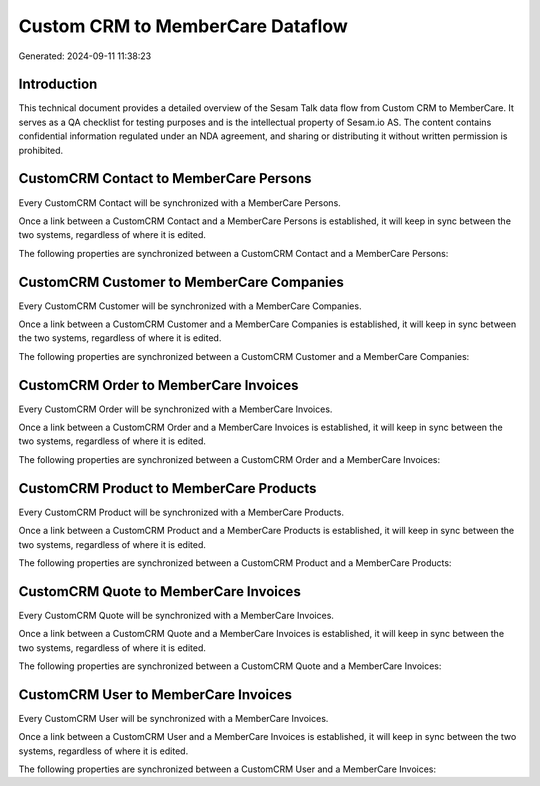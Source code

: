 =================================
Custom CRM to MemberCare Dataflow
=================================

Generated: 2024-09-11 11:38:23

Introduction
------------

This technical document provides a detailed overview of the Sesam Talk data flow from Custom CRM to MemberCare. It serves as a QA checklist for testing purposes and is the intellectual property of Sesam.io AS. The content contains confidential information regulated under an NDA agreement, and sharing or distributing it without written permission is prohibited.

CustomCRM Contact to MemberCare Persons
---------------------------------------
Every CustomCRM Contact will be synchronized with a MemberCare Persons.

Once a link between a CustomCRM Contact and a MemberCare Persons is established, it will keep in sync between the two systems, regardless of where it is edited.

The following properties are synchronized between a CustomCRM Contact and a MemberCare Persons:

.. list-table::
   :header-rows: 1

   * - CustomCRM Contact Property
     - MemberCare Persons Property
     - MemberCare Data Type


CustomCRM Customer to MemberCare Companies
------------------------------------------
Every CustomCRM Customer will be synchronized with a MemberCare Companies.

Once a link between a CustomCRM Customer and a MemberCare Companies is established, it will keep in sync between the two systems, regardless of where it is edited.

The following properties are synchronized between a CustomCRM Customer and a MemberCare Companies:

.. list-table::
   :header-rows: 1

   * - CustomCRM Customer Property
     - MemberCare Companies Property
     - MemberCare Data Type


CustomCRM Order to MemberCare Invoices
--------------------------------------
Every CustomCRM Order will be synchronized with a MemberCare Invoices.

Once a link between a CustomCRM Order and a MemberCare Invoices is established, it will keep in sync between the two systems, regardless of where it is edited.

The following properties are synchronized between a CustomCRM Order and a MemberCare Invoices:

.. list-table::
   :header-rows: 1

   * - CustomCRM Order Property
     - MemberCare Invoices Property
     - MemberCare Data Type


CustomCRM Product to MemberCare Products
----------------------------------------
Every CustomCRM Product will be synchronized with a MemberCare Products.

Once a link between a CustomCRM Product and a MemberCare Products is established, it will keep in sync between the two systems, regardless of where it is edited.

The following properties are synchronized between a CustomCRM Product and a MemberCare Products:

.. list-table::
   :header-rows: 1

   * - CustomCRM Product Property
     - MemberCare Products Property
     - MemberCare Data Type


CustomCRM Quote to MemberCare Invoices
--------------------------------------
Every CustomCRM Quote will be synchronized with a MemberCare Invoices.

Once a link between a CustomCRM Quote and a MemberCare Invoices is established, it will keep in sync between the two systems, regardless of where it is edited.

The following properties are synchronized between a CustomCRM Quote and a MemberCare Invoices:

.. list-table::
   :header-rows: 1

   * - CustomCRM Quote Property
     - MemberCare Invoices Property
     - MemberCare Data Type


CustomCRM User to MemberCare Invoices
-------------------------------------
Every CustomCRM User will be synchronized with a MemberCare Invoices.

Once a link between a CustomCRM User and a MemberCare Invoices is established, it will keep in sync between the two systems, regardless of where it is edited.

The following properties are synchronized between a CustomCRM User and a MemberCare Invoices:

.. list-table::
   :header-rows: 1

   * - CustomCRM User Property
     - MemberCare Invoices Property
     - MemberCare Data Type

